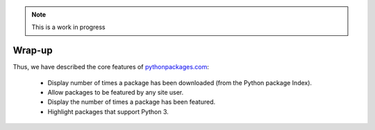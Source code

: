 .. Note:: This is a work in progress

Wrap-up
-------

Thus, we have described the core features of `pythonpackages.com`_:

  - Display number of times a package has been downloaded (from the Python
    package Index).
  - Allow packages to be featured by any site user.
  - Display the number of times a package has been featured.
  - Highlight packages that support Python 3.

.. _`pythonpackages.com`: http://pythonpackages.com
